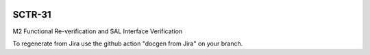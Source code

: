 .. image:: https://img.shields.io/badge/sctr--31-lsst.io-brightgreen.svg
   :target: https://sctr-31.lsst.io
.. image:: https://github.com/lsst-sitcom/sctr-31/workflows/CI/badge.svg
   :target: https://github.com/lsst-sitcom/sctr-31/actions/

#######
SCTR-31
#######

M2 Functional Re-verification and SAL Interface Verification

To regenerate from Jira use the github action "docgen from Jira" on your branch. 
